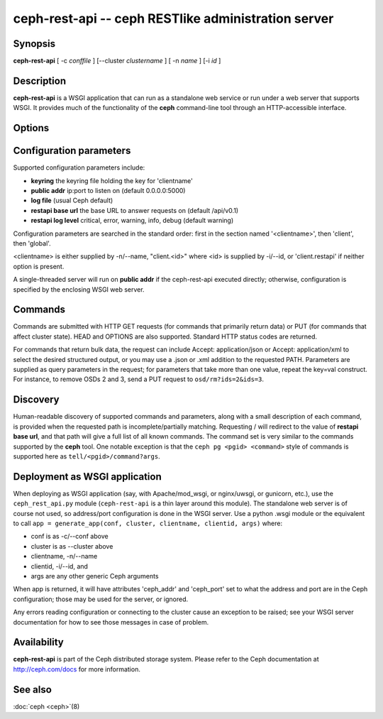 =====================================================
 ceph-rest-api -- ceph RESTlike administration server
=====================================================

.. program:: ceph-rest-api

Synopsis
========

| **ceph-rest-api** [ -c *conffile* ] [--cluster *clustername* ] [ -n *name* ] [-i *id* ]


Description
===========

**ceph-rest-api** is a WSGI application that can run as a
standalone web service or run under a web server that supports
WSGI.  It provides much of the functionality of the **ceph**
command-line tool through an HTTP-accessible interface.

Options
=======

.. option:: -c/--conf conffile

    names the ceph.conf file to use for configuration.  If -c is not
    specified, the default depends on the state of the --cluster option
    (default 'ceph'; see below).  The configuration file is searched
    for in this order:

    * $CEPH_CONF
    * /etc/ceph/${cluster}.conf
    * ~/.ceph/${cluster}.conf
    * ${cluster}.conf (in the current directory)
  
    so you can also pass this option in the environment as CEPH_CONF.

.. option:: --cluster clustername

    set *clustername* for use in the $cluster metavariable, for
    locating the ceph.conf file.  The default is 'ceph'.

.. option:: -n/--name name

    specifies the client 'name', which is used to find the
    client-specific configuration options in the config file, and
    also is the name used for authentication when connecting
    to the cluster (the entity name appearing in ceph auth list output,
    for example).  The default is 'client.restapi'. 

.. option:: -i/--id id

   specifies the client 'id', which will form the clientname
   as 'client.<id>' if clientname is not set.  If -n/-name is
   set, that takes precedence.

   Also, global Ceph options are supported.
 

Configuration parameters
========================

Supported configuration parameters include:

* **keyring** the keyring file holding the key for 'clientname'
* **public addr** ip:port to listen on (default 0.0.0.0:5000)
* **log file** (usual Ceph default)
* **restapi base url** the base URL to answer requests on (default /api/v0.1)
* **restapi log level** critical, error, warning, info, debug (default warning)

Configuration parameters are searched in the standard order:
first in the section named '<clientname>', then 'client', then 'global'.

<clientname> is either supplied by -n/--name, "client.<id>" where
<id> is supplied by -i/--id, or 'client.restapi' if neither option
is present.

A single-threaded server will run on **public addr** if the ceph-rest-api
executed directly; otherwise, configuration is specified by the enclosing
WSGI web server.

Commands
========

Commands are submitted with HTTP GET requests (for commands that
primarily return data) or PUT (for commands that affect cluster state).
HEAD and OPTIONS are also supported.  Standard HTTP status codes
are returned.

For commands that return bulk data, the request can include
Accept: application/json or Accept: application/xml to select the
desired structured output, or you may use a .json or .xml addition
to the requested PATH.  Parameters are supplied as query parameters
in the request; for parameters that take more than one value, repeat
the key=val construct.  For instance, to remove OSDs 2 and 3,
send a PUT request to ``osd/rm?ids=2&ids=3``.

Discovery
=========

Human-readable discovery of supported commands and parameters, along
with a small description of each command, is provided when the requested
path is incomplete/partially matching.  Requesting / will redirect to
the value of  **restapi base url**, and that path will give a full list
of all known commands.  The command set is very similar to the commands
supported by the **ceph** tool.  One notable exception is that the
``ceph pg <pgid> <command>`` style of commands is supported here
as ``tell/<pgid>/command?args``.

Deployment as WSGI application
==============================

When deploying as WSGI application (say, with Apache/mod_wsgi,
or nginx/uwsgi, or gunicorn, etc.), use the ``ceph_rest_api.py`` module
(``ceph-rest-api`` is a thin layer around this module).  The standalone web
server is of course not used, so address/port configuration is done in
the WSGI server.  Use a python .wsgi module or the equivalent to call
``app = generate_app(conf, cluster, clientname, clientid, args)`` where:

* conf is as -c/--conf above
* cluster is as --cluster above
* clientname, -n/--name
* clientid, -i/--id, and
* args are any other generic Ceph arguments

When app is returned, it will have attributes 'ceph_addr' and 'ceph_port'
set to what the address and port are in the Ceph configuration;
those may be used for the server, or ignored.

Any errors reading configuration or connecting to the cluster cause an
exception to be raised; see your WSGI server documentation for how to
see those messages in case of problem.

Availability
============

**ceph-rest-api** is part of the Ceph distributed storage system. Please refer to the Ceph documentation at
http://ceph.com/docs for more information.


See also
========

:doc:`ceph <ceph>`\(8)
